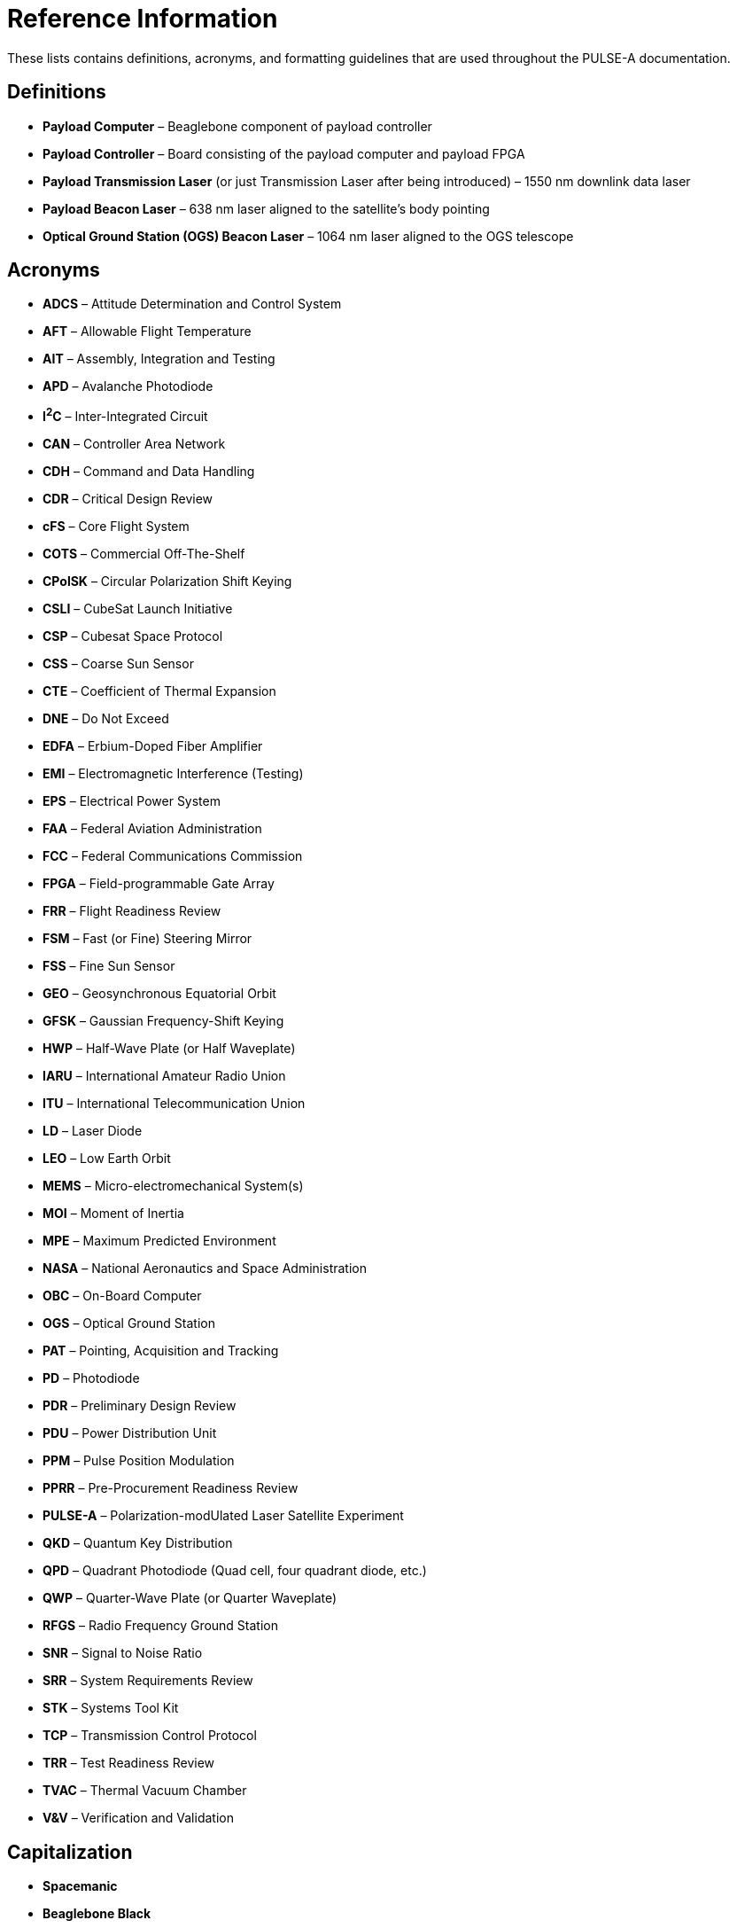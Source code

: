 = Reference Information

These lists contains definitions, acronyms, and formatting guidelines that are used throughout the PULSE-A documentation.

== Definitions

* **Payload Computer** – Beaglebone component of payload controller
* **Payload Controller** – Board consisting of the payload computer and payload FPGA
* **Payload Transmission Laser** (or just Transmission Laser after being introduced) – 1550 nm downlink data laser
* **Payload Beacon Laser** – 638 nm laser aligned to the satellite's body pointing
* **Optical Ground Station (OGS) Beacon Laser** – 1064 nm laser aligned to the OGS telescope

== Acronyms

* **ADCS** – Attitude Determination and Control System
* **AFT** – Allowable Flight Temperature
* **AIT** – Assembly, Integration and Testing
* **APD** – Avalanche Photodiode
* **I^2^C** – Inter-Integrated Circuit
* **CAN** – Controller Area Network
* **CDH** – Command and Data Handling
* **CDR** – Critical Design Review
* **cFS** – Core Flight System
* **COTS** – Commercial Off-The-Shelf
* **CPolSK** – Circular Polarization Shift Keying
* **CSLI** – CubeSat Launch Initiative
* **CSP** – Cubesat Space Protocol
* **CSS** – Coarse Sun Sensor
* **CTE** – Coefficient of Thermal Expansion
* **DNE** – Do Not Exceed
* **EDFA** – Erbium-Doped Fiber Amplifier
* **EMI** – Electromagnetic Interference (Testing)
* **EPS** – Electrical Power System
* **FAA** – Federal Aviation Administration
* **FCC** – Federal Communications Commission
* **FPGA** – Field-programmable Gate Array
* **FRR** – Flight Readiness Review
* **FSM** – Fast (or Fine) Steering Mirror
* **FSS** – Fine Sun Sensor
* **GEO** – Geosynchronous Equatorial Orbit
* **GFSK** – Gaussian Frequency-Shift Keying
* **HWP** – Half-Wave Plate (or Half Waveplate)
* **IARU** – International Amateur Radio Union
* **ITU** – International Telecommunication Union
* **LD** – Laser Diode
* **LEO** – Low Earth Orbit
* **MEMS** – Micro-electromechanical System(s)
* **MOI** – Moment of Inertia
* **MPE** – Maximum Predicted Environment
* **NASA** – National Aeronautics and Space Administration
* **OBC** – On-Board Computer
* **OGS** – Optical Ground Station
* **PAT** – Pointing, Acquisition and Tracking
* **PD** – Photodiode
* **PDR** – Preliminary Design Review
* **PDU** – Power Distribution Unit
* **PPM** – Pulse Position Modulation
* **PPRR** – Pre-Procurement Readiness Review
* **PULSE-A** – Polarization-modUlated Laser Satellite Experiment
* **QKD** – Quantum Key Distribution
* **QPD** – Quadrant Photodiode (Quad cell, four quadrant diode, etc.)
* **QWP** – Quarter-Wave Plate (or Quarter Waveplate)
* **RFGS** – Radio Frequency Ground Station
* **SNR** – Signal to Noise Ratio
* **SRR** – System Requirements Review
* **STK** – Systems Tool Kit
* **TCP** – Transmission Control Protocol
* **TRR** – Test Readiness Review
* **TVAC** – Thermal Vacuum Chamber
* **V&V** – Verification and Validation

== Capitalization

* **Spacemanic**
* **Beaglebone Black**
* **CubeSat**
* **GOMspace**